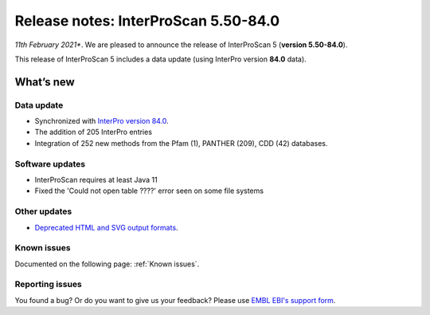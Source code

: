 Release notes: InterProScan 5.50-84.0
=====================================

*11th February 2021**. We are pleased to announce the release of
InterProScan 5 (**version 5.50-84.0**).

This release of InterProScan 5 includes a data update (using InterPro
version **84.0** data).

What’s new
~~~~~~~~~~

Data update
^^^^^^^^^^^

-  Synchronized with `InterPro version 
   84.0 <http://www.ebi.ac.uk/interpro/release_notes>`__.
-  The addition of 205 InterPro entries
-  Integration of 252 new methods from the Pfam (1), PANTHER (209), CDD (42) databases.

Software updates
^^^^^^^^^^^^^^^^
- InterProScan requires at least Java 11
- Fixed the 'Could not open table ????' error seen on some file systems

Other updates
^^^^^^^^^^^^^^^^
-  `Deprecated HTML and SVG output formats <OutputFormats.html#svg-and-html>`__.

Known issues
^^^^^^^^^^^^

Documented on the following  page: :ref:`Known issues`.


Reporting issues
^^^^^^^^^^^^^^^^

You found a bug? Or do you want to give us your feedback? Please use
`EMBL EBI's support form <http://www.ebi.ac.uk/support/interproscan>`__.

